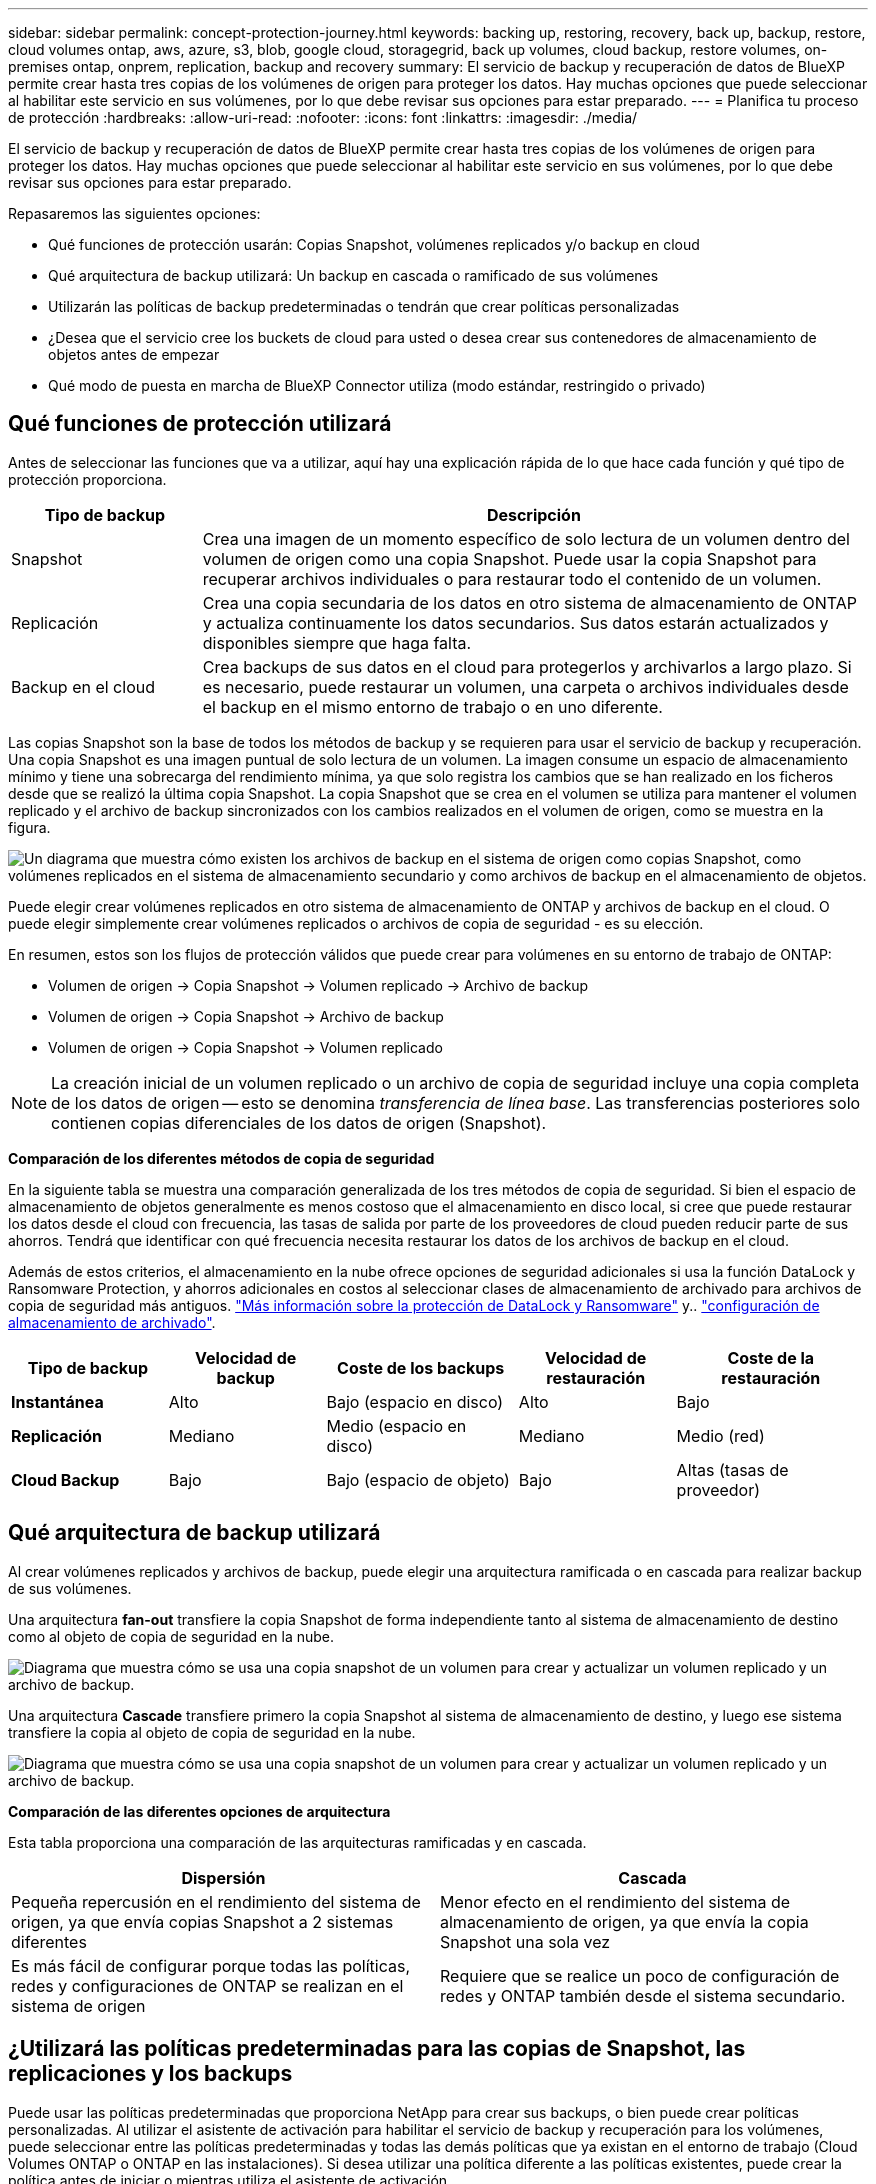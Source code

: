 ---
sidebar: sidebar 
permalink: concept-protection-journey.html 
keywords: backing up, restoring, recovery, back up, backup, restore, cloud volumes ontap, aws, azure, s3, blob, google cloud, storagegrid, back up volumes, cloud backup, restore volumes, on-premises ontap, onprem, replication, backup and recovery 
summary: El servicio de backup y recuperación de datos de BlueXP permite crear hasta tres copias de los volúmenes de origen para proteger los datos. Hay muchas opciones que puede seleccionar al habilitar este servicio en sus volúmenes, por lo que debe revisar sus opciones para estar preparado. 
---
= Planifica tu proceso de protección
:hardbreaks:
:allow-uri-read: 
:nofooter: 
:icons: font
:linkattrs: 
:imagesdir: ./media/


[role="lead"]
El servicio de backup y recuperación de datos de BlueXP permite crear hasta tres copias de los volúmenes de origen para proteger los datos. Hay muchas opciones que puede seleccionar al habilitar este servicio en sus volúmenes, por lo que debe revisar sus opciones para estar preparado.

Repasaremos las siguientes opciones:

* Qué funciones de protección usarán: Copias Snapshot, volúmenes replicados y/o backup en cloud
* Qué arquitectura de backup utilizará: Un backup en cascada o ramificado de sus volúmenes
* Utilizarán las políticas de backup predeterminadas o tendrán que crear políticas personalizadas
* ¿Desea que el servicio cree los buckets de cloud para usted o desea crear sus contenedores de almacenamiento de objetos antes de empezar
* Qué modo de puesta en marcha de BlueXP Connector utiliza (modo estándar, restringido o privado)




== Qué funciones de protección utilizará

Antes de seleccionar las funciones que va a utilizar, aquí hay una explicación rápida de lo que hace cada función y qué tipo de protección proporciona.

[cols="20,70"]
|===
| Tipo de backup | Descripción 


| Snapshot | Crea una imagen de un momento específico de solo lectura de un volumen dentro del volumen de origen como una copia Snapshot. Puede usar la copia Snapshot para recuperar archivos individuales o para restaurar todo el contenido de un volumen. 


| Replicación | Crea una copia secundaria de los datos en otro sistema de almacenamiento de ONTAP y actualiza continuamente los datos secundarios. Sus datos estarán actualizados y disponibles siempre que haga falta. 


| Backup en el cloud | Crea backups de sus datos en el cloud para protegerlos y archivarlos a largo plazo. Si es necesario, puede restaurar un volumen, una carpeta o archivos individuales desde el backup en el mismo entorno de trabajo o en uno diferente. 
|===
Las copias Snapshot son la base de todos los métodos de backup y se requieren para usar el servicio de backup y recuperación. Una copia Snapshot es una imagen puntual de solo lectura de un volumen. La imagen consume un espacio de almacenamiento mínimo y tiene una sobrecarga del rendimiento mínima, ya que solo registra los cambios que se han realizado en los ficheros desde que se realizó la última copia Snapshot. La copia Snapshot que se crea en el volumen se utiliza para mantener el volumen replicado y el archivo de backup sincronizados con los cambios realizados en el volumen de origen, como se muestra en la figura.

image:diagram-321-overview.png["Un diagrama que muestra cómo existen los archivos de backup en el sistema de origen como copias Snapshot, como volúmenes replicados en el sistema de almacenamiento secundario y como archivos de backup en el almacenamiento de objetos."]

Puede elegir crear volúmenes replicados en otro sistema de almacenamiento de ONTAP y archivos de backup en el cloud. O puede elegir simplemente crear volúmenes replicados o archivos de copia de seguridad - es su elección.

En resumen, estos son los flujos de protección válidos que puede crear para volúmenes en su entorno de trabajo de ONTAP:

* Volumen de origen -> Copia Snapshot -> Volumen replicado -> Archivo de backup
* Volumen de origen -> Copia Snapshot -> Archivo de backup
* Volumen de origen -> Copia Snapshot -> Volumen replicado



NOTE: La creación inicial de un volumen replicado o un archivo de copia de seguridad incluye una copia completa de los datos de origen -- esto se denomina _transferencia de línea base_. Las transferencias posteriores solo contienen copias diferenciales de los datos de origen (Snapshot).

*Comparación de los diferentes métodos de copia de seguridad*

En la siguiente tabla se muestra una comparación generalizada de los tres métodos de copia de seguridad. Si bien el espacio de almacenamiento de objetos generalmente es menos costoso que el almacenamiento en disco local, si cree que puede restaurar los datos desde el cloud con frecuencia, las tasas de salida por parte de los proveedores de cloud pueden reducir parte de sus ahorros. Tendrá que identificar con qué frecuencia necesita restaurar los datos de los archivos de backup en el cloud.

Además de estos criterios, el almacenamiento en la nube ofrece opciones de seguridad adicionales si usa la función DataLock y Ransomware Protection, y ahorros adicionales en costos al seleccionar clases de almacenamiento de archivado para archivos de copia de seguridad más antiguos. link:concept-cloud-backup-policies.html#datalock-and-ransomware-protection["Más información sobre la protección de DataLock y Ransomware"] y.. link:concept-cloud-backup-policies.html#archival-storage-settings["configuración de almacenamiento de archivado"].

[cols="18,18,22,18,22"]
|===
| Tipo de backup | Velocidad de backup | Coste de los backups | Velocidad de restauración | Coste de la restauración 


| *Instantánea* | Alto | Bajo (espacio en disco) | Alto | Bajo 


| *Replicación* | Mediano | Medio (espacio en disco) | Mediano | Medio (red) 


| *Cloud Backup* | Bajo | Bajo (espacio de objeto) | Bajo | Altas (tasas de proveedor) 
|===


== Qué arquitectura de backup utilizará

Al crear volúmenes replicados y archivos de backup, puede elegir una arquitectura ramificada o en cascada para realizar backup de sus volúmenes.

Una arquitectura *fan-out* transfiere la copia Snapshot de forma independiente tanto al sistema de almacenamiento de destino como al objeto de copia de seguridad en la nube.

image:diagram-321-fanout-detailed.png["Diagrama que muestra cómo se usa una copia snapshot de un volumen para crear y actualizar un volumen replicado y un archivo de backup."]

Una arquitectura *Cascade* transfiere primero la copia Snapshot al sistema de almacenamiento de destino, y luego ese sistema transfiere la copia al objeto de copia de seguridad en la nube.

image:diagram-321-cascade-detailed.png["Diagrama que muestra cómo se usa una copia snapshot de un volumen para crear y actualizar un volumen replicado y un archivo de backup."]

*Comparación de las diferentes opciones de arquitectura*

Esta tabla proporciona una comparación de las arquitecturas ramificadas y en cascada.

[cols="50,50"]
|===
| Dispersión | Cascada 


| Pequeña repercusión en el rendimiento del sistema de origen, ya que envía copias Snapshot a 2 sistemas diferentes | Menor efecto en el rendimiento del sistema de almacenamiento de origen, ya que envía la copia Snapshot una sola vez 


| Es más fácil de configurar porque todas las políticas, redes y configuraciones de ONTAP se realizan en el sistema de origen | Requiere que se realice un poco de configuración de redes y ONTAP también desde el sistema secundario. 
|===


== ¿Utilizará las políticas predeterminadas para las copias de Snapshot, las replicaciones y los backups

Puede usar las políticas predeterminadas que proporciona NetApp para crear sus backups, o bien puede crear políticas personalizadas. Al utilizar el asistente de activación para habilitar el servicio de backup y recuperación para los volúmenes, puede seleccionar entre las políticas predeterminadas y todas las demás políticas que ya existan en el entorno de trabajo (Cloud Volumes ONTAP o ONTAP en las instalaciones). Si desea utilizar una política diferente a las políticas existentes, puede crear la política antes de iniciar o mientras utiliza el asistente de activación.

* La política de Snapshot predeterminada crea copias Snapshot por hora, diarias y semanales, reteniendo 6 copias Snapshot cada hora, 2 diarias y 2 copias Snapshot semanales.
* La política de replicación predeterminada replica copias Snapshot diarias y semanales, reteniendo 7 copias Snapshot diarias y 52 semanales.
* La política de backup predeterminada replica copias Snapshot diarias y semanales, reteniendo 7 copias Snapshot diarias y 52 semanales.


Si crea políticas personalizadas para replicación o backup, las etiquetas de políticas (por ejemplo, «diaria» o «semanal») deben coincidir con las etiquetas existentes en sus políticas de Snapshot o no se crearán los volúmenes replicados y los archivos de backup.

Puede crear copias Snapshot, replicación y backup en políticas de almacenamiento de objetos en la interfaz de usuario de backup y recuperación de BlueXP. Consulte la sección para link:task-manage-backups-ontap.html#add-a-new-backup-policy["añada una nueva política de backup"] para obtener más detalles.

Además de utilizar la recuperación de backup de BlueXP para crear políticas personalizadas, puede usar System Manager o la interfaz de línea de comandos (CLI) de ONTAP.

https://docs.netapp.com/us-en/ontap/task_dp_configure_snapshot.html["Cree una política de Snapshot mediante System Manager"^]
https://docs.netapp.com/us-en/ontap/data-protection/create-snapshot-policy-task.html["Cree una política de Snapshot mediante la CLI de ONTAP"^]
https://docs.netapp.com/us-en/ontap/task_dp_create_custom_data_protection_policies.html["Cree una política de replicación mediante System Manager"^]
https://docs.netapp.com/us-en/ontap/data-protection/create-custom-replication-policy-concept.html["Cree una política de replicación mediante la CLI de ONTAP"^]
https://docs.netapp.com/us-en/ontap/task_dp_back_up_to_cloud.html#create-a-custom-cloud-backup-policy["Cree una política de backup mediante System Manager"^]
https://docs.netapp.com/us-en/ontap-cli-9131/snapmirror-policy-create.html#description["Cree una política de backup mediante la CLI de ONTAP"^]

*Nota:* Cuando utilice System Manager, seleccione *Asíncrono* como el tipo de política para las políticas de replicación y seleccione *Asíncrono* y *Copia de seguridad en la nube* para realizar copias de seguridad en las políticas de objetos.

A continuación se muestran algunos comandos CLI de ONTAP de ejemplo que pueden ser útiles si está creando políticas personalizadas. Tenga en cuenta que debe utilizar el Vserver _admin_ (VM de almacenamiento) como el `<vserver_name>` en estos comandos.

[cols="30,70"]
|===
| Descripción de la política | Comando 


| Política de Snapshot simple | `snapshot policy create -policy WeeklySnapshotPolicy -enabled true -schedule1 weekly -count1 10 -vserver ClusterA -snapmirror-label1 weekly` 


| Backup sencillo en el cloud | `snapmirror policy create -policy <policy_name> -transfer-priority normal -vserver <vserver_name> -create-snapshot-on-source false -type vault`
`snapmirror policy add-rule -policy <policy_name> -vserver <vserver_name> -snapmirror-label <snapmirror_label> -keep` 


| Backup en el cloud con DataLock y protección frente a ransomware | `snapmirror policy create -policy CloudBackupService-Enterprise -snapshot-lock-mode enterprise -vserver <vserver_name>`
`snapmirror policy add-rule -policy CloudBackupService-Enterprise -retention-period 30days` 


| Backup en cloud con clase de almacenamiento de archivado | `snapmirror policy create -vserver <vserver_name> -policy <policy_name> -archive-after-days <days> -create-snapshot-on-source false -type vault`
`snapmirror policy add-rule -policy <policy_name> -vserver <vserver_name> -snapmirror-label <snapmirror_label> -keep` 


| Replicación sencilla a otro sistema de almacenamiento | `snapmirror policy create -policy <policy_name> -type async-mirror -vserver <vserver_name>`
`snapmirror policy add-rule -policy <policy_name> -vserver <vserver_name> -snapmirror-label <snapmirror_label> -keep` 
|===

NOTE: Solo se pueden utilizar políticas de almacén para relaciones de backup a cloud.



== ¿Dónde residen mis políticas?

Las políticas de copia de seguridad residen en diferentes ubicaciones dependiendo de la arquitectura de copia de seguridad que se vaya a utilizar: Fan-out o Cascading. Las políticas de replicación y las políticas de backup no están diseñadas de la misma manera porque las replicaciones emparejan dos sistemas de almacenamiento de ONTAP y el backup en objetos utiliza un proveedor de almacenamiento como destino.

* Las políticas de Snapshot residen siempre en el sistema de almacenamiento principal.
* Las políticas de replicación residen siempre en el sistema de almacenamiento secundario.
* Las políticas de backup a objeto se crean en el sistema donde reside el volumen de origen. Este es el clúster principal para configuraciones de distribución ramificada y el clúster secundario para configuraciones en cascada.


Estas diferencias se muestran en la tabla.

[cols="25,25,25,25"]
|===
| Arquitectura | Política de Snapshot | Política de replicación | Política de backup 


| *Fan-out* | Primario | Secundario | Primario 


| *Cascada* | Primario | Secundario | Secundario 
|===
Por lo tanto, si tiene pensado crear políticas personalizadas al utilizar la arquitectura en cascada, deberá crear la replicación y el backup a políticas de objetos en el sistema secundario donde se crearán los volúmenes replicados. Si tiene pensado crear normativas personalizadas al utilizar la arquitectura de dispersión, deberá crear las normativas de replicación en el sistema secundario donde se crearán los volúmenes replicados y realizar un backup en las políticas de objetos en el sistema primario.

Si usa las directivas predeterminadas que existen en todos los sistemas ONTAP, entonces todo está configurado.



== ¿Desea crear su propio contenedor de almacenamiento de objetos

Cuando crea archivos de copia de seguridad en el almacenamiento de objetos para un entorno de trabajo, de forma predeterminada, el servicio de copia de seguridad y recuperación crea el contenedor (cuenta de almacenamiento o depósito) para los archivos de copia de seguridad en la cuenta de almacenamiento de objetos que haya configurado. El bucket AWS o GCP se denomina «netapp-backup-<uuid>» de forma predeterminada. La cuenta de almacenamiento de Azure Blob se llama «netappbackup<uuid>».

Puede crear el contenedor usted mismo en la cuenta del proveedor de objetos si desea utilizar un prefijo determinado o asignar propiedades especiales. Si desea crear su propio contenedor, debe crearlo antes de iniciar el asistente de activación. El contenedor debe utilizarse exclusivamente para almacenar archivos de backup de volúmenes de ONTAP; no se puede utilizar para ningún otro fin. El asistente de activación de copia de seguridad detectará automáticamente los contenedores aprovisionados para la cuenta y las credenciales seleccionadas para que pueda seleccionar el que desea utilizar.

Puede crear el bloque en BlueXP o desde su proveedor de cloud.

* https://docs.netapp.com/us-en/bluexp-s3-storage/task-add-s3-bucket.html["Crea buckets de Amazon S3 a partir de BlueXP"]
* https://docs.netapp.com/us-en/bluexp-blob-storage/task-add-blob-storage.html["Crea cuentas de almacenamiento de Azure Blob desde BlueXP"]
* https://docs.netapp.com/us-en/bluexp-google-cloud-storage/task-add-gcp-bucket.html["Crea buckets de almacenamiento de Google Cloud a partir de BlueXP"]


*Nota:* En este momento no puede usar sus propios buckets S3 al crear copias de seguridad en sistemas StorageGRID o en ONTAP S3.

Si tiene pensado utilizar un prefijo de bloque diferente al «netapp-backup-xxxxxx», deberá modificar los permisos S3 para el rol Connector IAM. Para obtener más detalles, consulte cómo crear backups en AWS S3.

*Configuración avanzada del cucharón*

Si planeas mover archivos de copia de seguridad antiguos al almacenamiento de archivado, o si planeas habilitar la protección DataLock y Ransomware para bloquear tus archivos de copia de seguridad y escanearlos en busca de un posible ransomware, tendrás que crear el contenedor con ciertas opciones de configuración:

* El almacenamiento de archivado en sus propios bloques se admite en el almacenamiento de AWS S3 en este momento si se utiliza software de ONTAP 9.10.1 o superior en sus clústeres. De forma predeterminada, los backups comienzan en la clase de almacenamiento S3 _Standard_. Asegúrese de crear el depósito con las reglas de ciclo de vida adecuadas:
+
** Mueva los objetos en todo el ámbito del depósito a S3 _Standard-IA_ después de 30 días.
** Mueva los objetos con la etiqueta «smc_push_to_archive: True» a _Glacier Flexible Retrieval_ (anteriormente S3 Glacier)


* La protección contra bloqueo de datos y ransomware es compatible con el almacenamiento de AWS cuando se usa software de ONTAP 9.11.1 o posterior en los clústeres, y en el almacenamiento de Azure cuando se utiliza el software de ONTAP 9.12.1 o posterior.
+
** Para AWS, debe habilitar el bloqueo de objetos en el bloque con un período de retención de 30 días.
** Para Azure, debe crear la clase de almacenamiento con compatibilidad de inmutabilidad a nivel de versión.






== El modo de puesta en marcha de BlueXP Connector utiliza

Si ya usas BlueXP para gestionar tu almacenamiento, ya se ha instalado un conector BlueXP. Si tienes pensado utilizar el mismo conector con backup y recuperación de datos de BlueXP, ya lo tienes todo. Si necesita usar un conector diferente, deberá instalarlo antes de iniciar la implementación de copia de seguridad y recuperación.

BlueXP ofrece múltiples modos de implementación que le permiten utilizar BlueXP de forma que se adapte a sus necesidades empresariales y de seguridad. _Standard Mode_ aprovecha la capa SaaS de BlueXP para proporcionar todas las funciones, mientras que _restricted mode_ y _private mode_ están disponibles para organizaciones que tienen restricciones de conectividad.

https://docs.netapp.com/us-en/bluexp-setup-admin/concept-modes.html["Obtenga más información sobre los modos de implementación de BlueXP"^].
https://www.netapp.tv/details/30567["Mira este vídeo sobre los modos de implementación de BlueXP"].



=== Soporte para sitios con conectividad completa a Internet

Cuando se utiliza el backup y la recuperación de BlueXP en un sitio con conectividad completa a Internet (también conocido como _standard mode_ o _SaaS mode_), puedes crear volúmenes replicados en cualquier sistema Cloud Volumes ONTAP o ONTAP on-premises gestionado por BlueXP, además, puede crear archivos de backup en el almacenamiento de objetos en cualquiera de los proveedores de cloud admitidos. link:concept-ontap-backup-to-cloud.html#supported-backup-destinations["Consulte la lista completa de destinos de backup compatibles"].

Para obtener una lista de ubicaciones de conector válidas, consulte uno de los siguientes procedimientos de copia de seguridad para el proveedor de nube en el que planea crear archivos de copia de seguridad. Existen algunas restricciones en las que el conector debe instalarse manualmente en una máquina Linux o implementarse en un proveedor de nube específico.

ifdef::aws[]

* link:task-backup-to-s3.html["Realice backup de los datos de Cloud Volumes ONTAP en Amazon S3"]
* link:task-backup-onprem-to-aws.html["Realice un backup de los datos de ONTAP en las instalaciones en Amazon S3"]


endif::aws[]

ifdef::azure[]

* link:task-backup-to-azure.html["Realice backups de los datos de Cloud Volumes ONTAP en Azure Blob"]
* link:task-backup-onprem-to-azure.html["Realice un backup de los datos de ONTAP en las instalaciones en Azure Blob"]


endif::azure[]

ifdef::gcp[]

* link:task-backup-to-gcp.html["Realice backups de los datos de Cloud Volumes ONTAP en Google Cloud"]
* link:task-backup-onprem-to-gcp.html["Realice un backup de los datos de ONTAP en las instalaciones en Google Cloud"]


endif::gcp[]

* link:task-backup-onprem-private-cloud.html["Realice un backup de los datos de ONTAP en las instalaciones en StorageGRID"]
* link:task-backup-onprem-to-ontap-s3.html["Realice un backup del ONTAP en las instalaciones a ONTAP S3"]




=== Soporte para sitios con conectividad a Internet limitada

El backup y la recuperación de datos de BlueXP se pueden utilizar en un sitio con una conectividad a Internet limitada (también conocida como _restricted mode_) para hacer copias de seguridad de datos de volumen. En este caso, deberá desplegar el conector BlueXP en la región restringida.

ifdef::aws[]

* Puede realizar backups de los datos de sistemas Cloud Volumes ONTAP instalados en regiones comerciales de AWS en Amazon S3. link:task-backup-to-s3.html["Realice backup de los datos de Cloud Volumes ONTAP en Amazon S3"].


endif::aws[]

ifdef::azure[]

* Puede realizar backups de los datos de sistemas Cloud Volumes ONTAP instalados en regiones comerciales de Azure en Azure Blob.  link:task-backup-to-azure.html["Realice backups de los datos de Cloud Volumes ONTAP en Azure Blob"].


endif::azure[]



=== Compatibilidad con sitios sin conectividad a Internet

El backup y la recuperación de BlueXP se pueden utilizar en un sitio sin conectividad a Internet (también conocido como _modo privado_ o _dark_ sitios) para hacer copias de seguridad de los datos del volumen. En este caso, tendrá que poner en marcha el conector BlueXP en un host Linux en el mismo sitio.

* Puede realizar backups de datos de sistemas ONTAP locales en las instalaciones en sistemas StorageGRID de NetApp locales.  link:task-backup-onprem-private-cloud.html["Realice un backup de los datos de ONTAP en las instalaciones en StorageGRID"].
* Puede realizar backups de datos de sistemas ONTAP locales en las instalaciones de en sistemas ONTAP locales o sistemas Cloud Volumes ONTAP configurados para el almacenamiento de objetos S3. link:task-backup-onprem-to-ontap-s3.html["Realice un backup de los datos de ONTAP en las instalaciones en ONTAP S3"].
ifdef::aws[]


endif::aws[]

ifdef::azure[]

endif::azure[]
